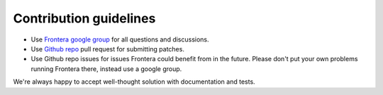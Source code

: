 =======================
Contribution guidelines
=======================

* Use `Frontera google group`_ for all questions and discussions.
* Use `Github repo`_ pull request for submitting patches.
* Use Github repo issues for issues Frontera could benefit from in the future. Please don't put your own problems running
  Frontera there, instead use a google group.

We're always happy to accept well-thought solution with documentation and tests.

.. _`Frontera google group`: https://groups.google.com/a/scrapinghub.com/forum/#!forum/frontera
.. _`Github repo`: https://github.com/scrapinghub/frontera